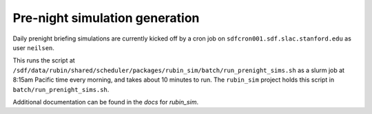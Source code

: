 Pre-night simulation generation
===============================

Daily prenight briefing simulations are currently kicked off by a cron job on ``sdfcron001.sdf.slac.stanford.edu`` as user ``neilsen``.

This runs the script at ``/sdf/data/rubin/shared/scheduler/packages/rubin_sim/batch/run_prenight_sims.sh`` as a slurm job at 8:15am Pacific time every morning, and takes about 10 minutes to run.
The ``rubin_sim`` project holds this script in ``batch/run_prenight_sims.sh``.

Additional documentation can be found in the `docs` for `rubin_sim`.
